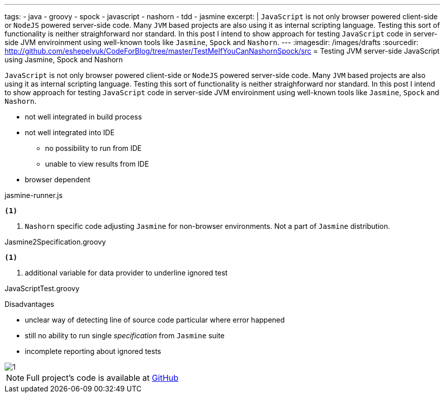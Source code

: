 ---
tags:
- java
- groovy
- spock
- javascript
- nashorn
- tdd
- jasmine
excerpt: |
  `JavaScript` is not only browser powered client-side or `NodeJS` powered server-side code.
  Many `JVM` based projects are also using it as internal scripting language.
  Testing this sort of functionality is neither straighforward nor standard.
  In this post I intend to show approach for testing `JavaScript` code in server-side JVM enviroinment 
  using well-known tools like `Jasmine`, `Spock` and `Nashorn`.
---
:imagesdir: /images/drafts
:sourcedir: http://github.com/eshepelyuk/CodeForBlog/tree/master/TestMeIfYouCanNashornSpock/src
= Testing JVM server-side JavaScript using Jasmine, Spock and Nashorn

`JavaScript` is not only browser powered client-side or `NodeJS` powered server-side code.
Many `JVM` based projects are also using it as internal scripting language.
Testing this sort of functionality is neither straighforward nor standard.
In this post I intend to show approach for testing `JavaScript` code in server-side JVM enviroinment
using well-known tools like `Jasmine`, `Spock` and `Nashorn`.

* not well integrated in build process
* not well integrated into IDE
** no possibility to run from IDE
** unable to view results from IDE
* browser dependent

[source,java]
----
----

[source, javascript]
.jasmine-runner.js
----
<1>
----
<1> `Nashorn` specific code adjusting `Jasmine` for non-browser environments. Not a part of `Jasmine` distribution.

[source,groovy]
.Jasmine2Specification.groovy
----
<1>
----
<1> additional variable for data provider to underline ignored test

[source,groovy]
.JavaScriptTest.groovy
----
----

.Disadvantages
* unclear way of detecting line of source code particular where error happened
* still no ability to run single _specification_ from `Jasmine` suite
* incomplete reporting about ignored tests

image::1.png[]

NOTE: Full project's code is available at https://github.com/eshepelyuk/CodeForBlog/tree/master/TestMeIfYouCanNashornSpock[GitHub^]
